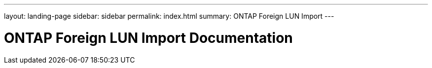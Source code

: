 ---
layout: landing-page
sidebar: sidebar
permalink: index.html
summary: ONTAP Foreign LUN Import
---

= ONTAP Foreign LUN Import Documentation
:hardbreaks:
:nofooter:
:icons: font
:linkattrs:
:imagesdir: ./media/
